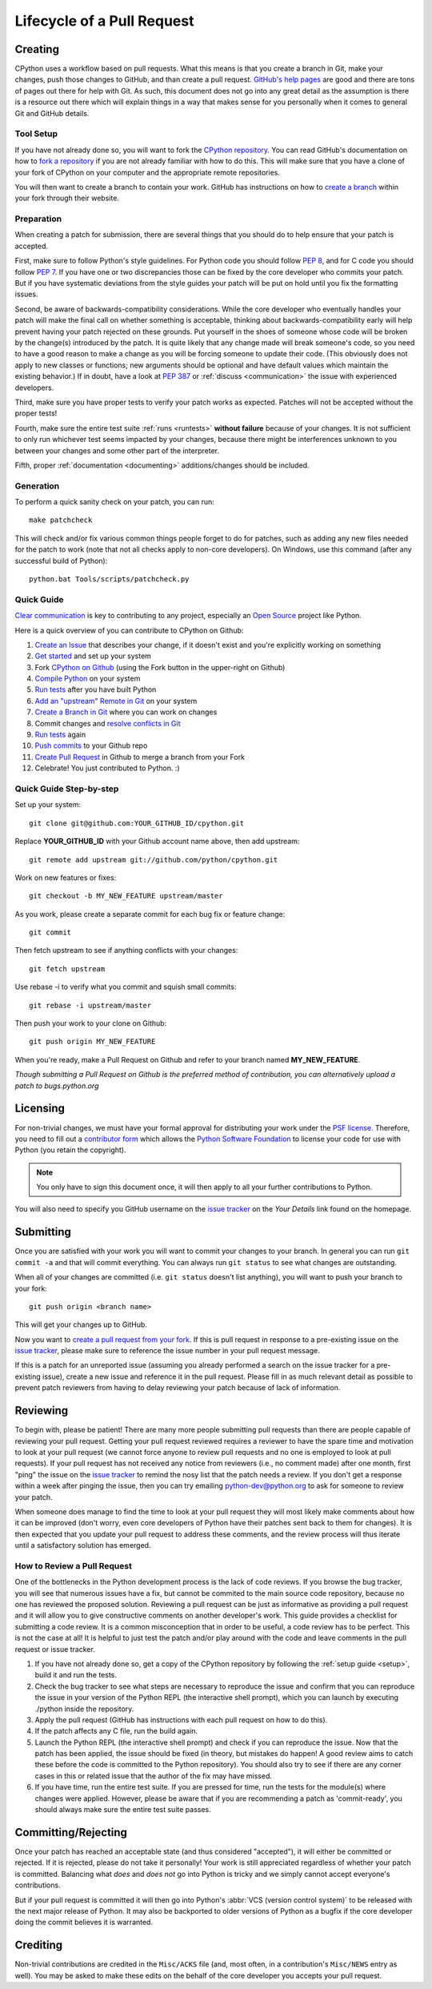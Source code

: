 .. _patch:

Lifecycle of a Pull Request
===========================


Creating
--------

CPython uses a workflow based on pull requests. What this means is
that you create a branch in Git, make your changes, push those changes
to GitHub, and than create a pull request.
`GitHub's help pages <https://help.github.com/>`_ are good and there
are tons of pages out there for help with Git.  As such, this
document does not go into any great detail as the assumption is there
is a resource out there which will explain things in a way that makes
sense for you personally when it comes to general Git and GitHub
details.


Tool Setup
''''''''''

.. _workflow:

If you have not already done so, you will want to fork the
`CPython repository`_. You can read GitHub's documentation on how to
`fork a repository <https://help.github.com/articles/fork-a-repo/>`_
if you are not already familiar with how to do this. This will make
sure that you have a clone of your fork of CPython on your computer
and the appropriate remote repositories.

You will then want to create a branch to contain your work. GitHub has
instructions on how to
`create a branch <https://help.github.com/articles/creating-and-deleting-branches-within-your-repository/>`_
within your fork through their website.


.. _CPython repository: https://github.com/python/cpython


Preparation
'''''''''''

When creating a patch for submission, there are several things that you should
do to help ensure that your patch is accepted.

First, make sure to follow Python's style guidelines. For Python code you
should follow :PEP:`8`, and for C code you should follow :PEP:`7`. If you have
one or two discrepancies those can be fixed by the core developer who commits
your patch. But if you have systematic deviations from the style guides your
patch will be put on hold until you fix the formatting issues.

Second, be aware of backwards-compatibility considerations. While the core
developer who eventually handles your patch will make the final call on whether
something is acceptable, thinking about backwards-compatibility early
will help prevent having your patch rejected on these grounds. Put yourself in
the shoes of someone whose code will be broken by the change(s) introduced by
the patch. It is quite likely that any change made will break
someone's code, so you need to have a good reason to make a change as you will
be forcing someone to update their code. (This obviously does not apply to new
classes or functions; new arguments should be optional and have default values
which maintain the existing behavior.) If in doubt, have a look at
:PEP:`387` or :ref:`discuss <communication>` the issue with experienced
developers.

Third, make sure you have proper tests to verify your patch works as expected.
Patches will not be accepted without the proper tests!

Fourth, make sure the entire test suite :ref:`runs <runtests>` **without
failure** because of your changes.  It is not sufficient to only run whichever
test seems impacted by your changes, because there might be interferences
unknown to you between your changes and some other part of the interpreter.

Fifth, proper :ref:`documentation <documenting>`
additions/changes should be included.


.. _patch-generation:

Generation
''''''''''

To perform a quick sanity check on your patch, you can run::

   make patchcheck

This will check and/or fix various common things people forget to do for
patches, such as adding any new files needed for the patch to work (note
that not all checks apply to non-core developers).  On Windows, use this
command (after any successful build of Python)::

   python.bat Tools/scripts/patchcheck.py


Quick Guide
'''''''''''

`Clear communication`_ is key to contributing to any project, especially an
`Open Source`_ project like Python.

Here is a quick overview of you can contribute to CPython on Github:

1.  `Create an Issue`_ that describes your change, if it doesn't exist and you're explicitly working on something

2.  `Get started`_ and set up your system

3.  Fork `CPython on Github`_ (using the Fork button in the upper-right on Github)

4.  `Compile Python`_ on your system

5.  `Run tests`_ after you have built Python

6.  `Add an "upstream" Remote in Git`_ on your system 

7.  `Create a Branch in Git`_ where you can work on changes

8.  Commit changes and `resolve conflicts in Git`_

9.  `Run tests`_ again

10. `Push commits`_ to your Github repo

11. `Create Pull Request`_ in Github to merge a branch from your Fork

12. Celebrate! You just contributed to Python. :)

.. _Clear communication: https://opensource.guide/how-to-contribute/#how-to-submit-a-contribution
.. _Open Source: https://opensource.guide/
.. _Create an Issue: https://bugs.python.org/
.. _Get started: https://cpython-devguide.readthedocs.io/setup.html#getting-started
.. _CPython on Github: https://github.com/python/cpython
.. _Compile Python: https://cpython-devguide.readthedocs.io/setup.html#compiling-for-debugging
.. _Run tests: https://cpython-devguide.readthedocs.io/runtests.html#running-writing-tests
.. _Add an "upstream" Remote in Git: https://cpython-devguide.readthedocs.io/committing.html#remotes-setup
.. _Create a Branch in Git: https://cpython-devguide.readthedocs.io/committing.html#active-branches
.. _resolve conflicts in Git: https://cpython-devguide.readthedocs.io/committing.html#squashing-commits
.. _Run tests: https://cpython-devguide.readthedocs.io/runtests.html#running-writing-tests
.. _Push commits: https://cpython-devguide.readthedocs.io/committing.html#pushing-changes
.. _Create Pull Request: https://help.github.com/articles/creating-a-pull-request/


Quick Guide Step-by-step
''''''''''''''''''''''''

Set up your system::

  git clone git@github.com:YOUR_GITHUB_ID/cpython.git

Replace **YOUR_GITHUB_ID** with your Github account name above, then add upstream::

  git remote add upstream git://github.com/python/cpython.git

Work on new features or fixes::

  git checkout -b MY_NEW_FEATURE upstream/master
  
As you work, please create a separate commit for each bug fix or feature change::

  git commit

Then fetch upstream to see if anything conflicts with your changes::

  git fetch upstream
  
Use rebase -i to verify what you commit and squish small commits::

  git rebase -i upstream/master
  
Then push your work to your clone on Github::

  git push origin MY_NEW_FEATURE

When you're ready, make a Pull Request on Github and refer to your branch named **MY_NEW_FEATURE**.

*Though submitting a Pull Request on Github is the preferred method of contribution, you can alternatively upload a patch to bugs.python.org*


Licensing
---------

For non-trivial changes, we must have your formal approval for distributing
your work under the `PSF license`_.  Therefore, you need to fill out a
`contributor form`_ which allows the `Python Software Foundation`_ to
license your code for use with Python (you retain the copyright).

.. note::
   You only have to sign this document once, it will then apply to all
   your further contributions to Python.

You will also need to specify you GitHub username on the
`issue tracker`_ on the *Your Details* link found on the
homepage.


.. _PSF license: http://docs.python.org/dev/license.html#terms-and-conditions-for-accessing-or-otherwise-using-python
.. _contributor form: http://www.python.org/psf/contrib/
.. _Python Software Foundation: http://www.python.org/psf/


Submitting
----------

Once you are satisfied with your work you will want to commit your
changes to your branch. In general you can run ``git commit -a`` and
that will commit everything. You can always run ``git status`` to see
what changes are outstanding.

When all of your changes are committed (i.e. ``git status`` doesn't
list anything), you will want to push your branch to your fork::

  git push origin <branch name>

This will get your changes up to GitHub.

Now you want to
`create a pull request from your fork <https://help.github.com/articles/creating-a-pull-request-from-a-fork/>`_.
If this is pull request in response to a pre-existing issue on the
`issue tracker`_, please make sure to reference the issue number in
your pull request message.

If this is a patch for an unreported issue (assuming you already performed a
search on the issue tracker for a pre-existing issue), create a new issue and
reference it in the pull request. Please fill in as much relevant detail
as possible to prevent patch reviewers from having to delay reviewing your
patch because of lack of information.


.. _issue tracker: http://bugs.python.org


Reviewing
---------

To begin with, please be patient! There are many more people
submitting pull requests than there are people capable of reviewing
your pull request. Getting your pull request reviewed requires a
reviewer to have the spare time and motivation to look at your pull
request (we cannot force anyone to review pull requests and no one is
employed to look at pull requests). If your pull request has not
received any notice from reviewers (i.e., no comment made) after one
month, first "ping" the issue on the `issue tracker`_ to remind the
nosy list that the patch needs a review.  If you don't get a response
within a week after pinging the issue, then you can try emailing
python-dev@python.org to ask for someone to review your patch.

When someone does manage to find the time to look at your pull request
they will most likely make comments about how it can be improved
(don't worry, even core developers of Python have their patches sent
back to them for changes).  It is then expected that you update your
pull request to address these comments, and the review process will
thus iterate until a satisfactory solution has emerged.

How to Review a Pull Request
''''''''''''''''''''''''''''

One of the bottlenecks in the Python development
process is the lack of code reviews.
If you browse the bug tracker, you will see that numerous issues
have a fix, but cannot be commited to the main source code repository,
because no one has reviewed the proposed solution.
Reviewing a pull request can be just as informative as providing a
pull request and it will allow you to give constructive comments on
another developer's work. This guide provides a checklist for
submitting a code review. It is a common misconception that in order
to be useful, a code review has to be perfect. This is not the case at
all! It is helpful to just test the patch and/or play around with the
code and leave comments in the pull request or issue tracker.

1. If you have not already done so, get a copy of the CPython repository
   by following the :ref:`setup guide <setup>`, build it and run the tests.

2. Check the bug tracker to see what steps are necessary to reproduce
   the issue and confirm that you can reproduce the issue in your version
   of the Python REPL (the interactive shell prompt), which you can launch
   by executing ./python inside the repository.

3. Apply the pull request (GitHub has instructions with each pull
   request on how to do this).

4. If the patch affects any C file, run the build again.

5. Launch the Python REPL (the interactive shell prompt) and check if
   you can reproduce the issue. Now that the patch has been applied, the issue
   should be fixed (in theory, but mistakes do happen! A good review aims to
   catch these before the code is committed to the Python repository). You should
   also try to see if there are any corner cases in this or related issue that the author
   of the fix may have missed.

6. If you have time, run the entire test suite. If you are pressed for time,
   run the tests for the module(s) where changes were applied.
   However, please be aware that if you are recommending a patch as 'commit-ready',
   you should always make sure the entire test suite passes.


Committing/Rejecting
--------------------

Once your patch has reached an acceptable state (and thus considered
"accepted"), it will either be committed or rejected. If it is rejected, please
do not take it personally! Your work is still appreciated regardless of whether
your patch is committed. Balancing what *does* and *does not* go into Python
is tricky and we simply cannot accept everyone's contributions.

But if your pull request is committed it will then go into Python's
:abbr:`VCS (version control system)` to be released
with the next major release of Python. It may also be backported to older
versions of Python as a bugfix if the core developer doing the commit believes
it is warranted.


Crediting
---------

Non-trivial contributions are credited in the ``Misc/ACKS`` file (and, most
often, in a contribution's ``Misc/NEWS`` entry as well).  You may be
asked to make these edits on the behalf of the core developer you
accepts your pull request.
